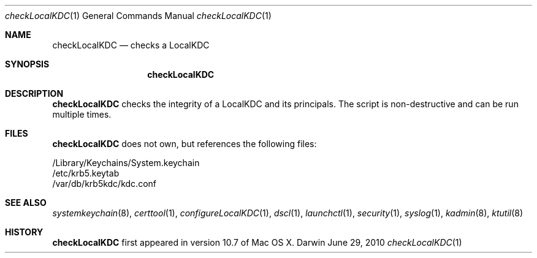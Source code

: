 .\" 
.\" Copyright (c) 2006-2010 Apple Inc. All rights reserved.
.\" 
.\" @APPLE_LICENSE_HEADER_START@
.\" 
.\" This file contains Original Code and/or Modifications of Original Code
.\" as defined in and that are subject to the Apple Public Source License
.\" Version 2.0 (the 'License'). You may not use this file except in
.\" compliance with the License. Please obtain a copy of the License at
.\" http://www.opensource.apple.com/apsl/ and read it before using this
.\" file.
.\" 
.\" The Original Code and all software distributed under the License are
.\" distributed on an 'AS IS' basis, WITHOUT WARRANTY OF ANY KIND, EITHER
.\" EXPRESS OR IMPLIED, AND APPLE HEREBY DISCLAIMS ALL SUCH WARRANTIES,
.\" INCLUDING WITHOUT LIMITATION, ANY WARRANTIES OF MERCHANTABILITY,
.\" FITNESS FOR A PARTICULAR PURPOSE, QUIET ENJOYMENT OR NON-INFRINGEMENT.
.\" Please see the License for the specific language governing rights and
.\" limitations under the License.
.\" 
.\" @APPLE_LICENSE_HEADER_END@
.\" 
.Dd June 29, 2010
.Dt checkLocalKDC 1
.Os Darwin
.Sh NAME
.Nm checkLocalKDC
.Nd checks a LocalKDC
.Sh SYNOPSIS
.Nm
.Sh DESCRIPTION
.Nm
checks the integrity of a LocalKDC and its principals.
The script is non-destructive and can be run multiple times.
.Pp
.Sh FILES
.Nm
does not own, but references the following files:
.Pp
.br
/Library/Keychains/System.keychain
.br
/etc/krb5.keytab
.br
/var/db/krb5kdc/kdc.conf
.Pp
.Sh SEE ALSO
.Xr systemkeychain 8 ,
.Xr certtool 1 ,
.Xr configureLocalKDC 1 ,
.Xr dscl 1 ,
.Xr launchctl 1 ,
.Xr security 1 ,
.Xr syslog 1 ,
.Xr kadmin 8 ,
.Xr ktutil 8
.Pp
.Sh HISTORY
.Nm
first appeared in version 10.7 of Mac OS X.
